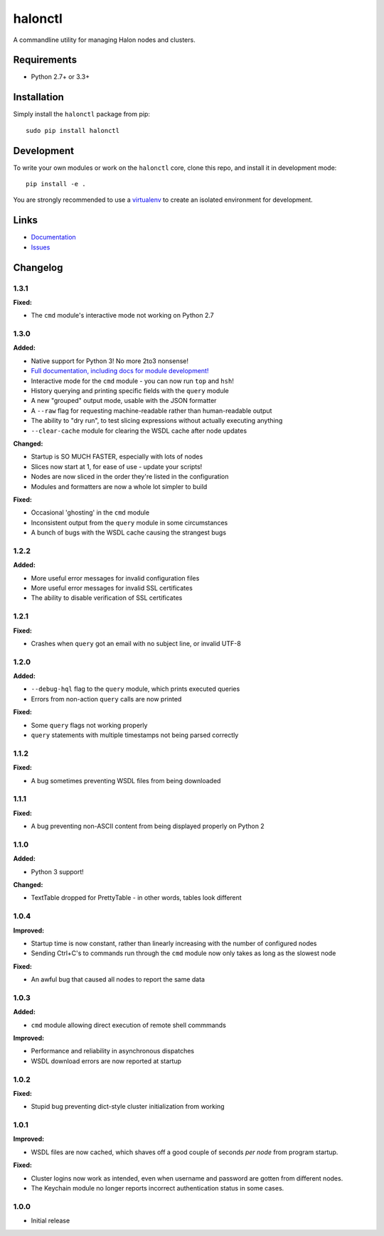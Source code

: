 halonctl
========

A commandline utility for managing Halon nodes and clusters.

Requirements
------------

* Python 2.7+ or 3.3+

Installation
------------

Simply install the ``halonctl`` package from pip::

   sudo pip install halonctl

Development
-----------

To write your own modules or work on the ``halonctl`` core, clone this repo, and install it in development mode::

   pip install -e .
   
You are strongly recommended to use a `virtualenv <http://virtualenv.readthedocs.org/en/latest/>`_ to create an isolated environment for development.

Links
-----

* `Documentation <http://halonctl.readthedocs.org/en/latest/>`_
* `Issues <https://github.com/HalonSecurity/halonctl/issues>`_

Changelog
---------

1.3.1
#####

**Fixed:**

* The ``cmd`` module's interactive mode not working on Python 2.7

1.3.0
#####

**Added:**

* Native support for Python 3! No more 2to3 nonsense!
* `Full documentation, including docs for module development! <http://halonctl.readthedocs.org/en/latest/>`_
* Interactive mode for the ``cmd`` module - you can now run ``top`` and ``hsh``!
* History querying and printing specific fields with the ``query`` module
* A new "grouped" output mode, usable with the JSON formatter
* A ``--raw`` flag for requesting machine-readable rather than human-readable output
* The ability to "dry run", to test slicing expressions without actually executing anything
* ``--clear-cache`` module for clearing the WSDL cache after node updates

**Changed:**

* Startup is SO MUCH FASTER, especially with lots of nodes
* Slices now start at 1, for ease of use - update your scripts!
* Nodes are now sliced in the order they're listed in the configuration
* Modules and formatters are now a whole lot simpler to build

**Fixed:**

* Occasional 'ghosting' in the ``cmd`` module
* Inconsistent output from the ``query`` module in some circumstances
* A bunch of bugs with the WSDL cache causing the strangest bugs

1.2.2
#####

**Added:**

* More useful error messages for invalid configuration files
* More useful error messages for invalid SSL certificates
* The ability to disable verification of SSL certificates

1.2.1
#####

**Fixed:**

* Crashes when ``query`` got an email with no subject line, or invalid UTF-8

1.2.0
#####

**Added:**

* ``--debug-hql`` flag to the ``query`` module, which prints executed queries
* Errors from non-action ``query`` calls are now printed

**Fixed:**

* Some ``query`` flags not working properly
* ``query`` statements with multiple timestamps not being parsed correctly

1.1.2
#####

**Fixed:**

* A bug sometimes preventing WSDL files from being downloaded

1.1.1
#####

**Fixed:**

* A bug preventing non-ASCII content from being displayed properly on Python 2

1.1.0
#####

**Added:**

* Python 3 support!

**Changed:**

* TextTable dropped for PrettyTable - in other words, tables look different

1.0.4
#####

**Improved:**

* Startup time is now constant, rather than linearly increasing with the number of configured nodes
* Sending Ctrl+C's to commands run through the ``cmd`` module now only takes as long as the slowest node

**Fixed:**

* An awful bug that caused all nodes to report the same data

1.0.3
#####

**Added:**

* ``cmd`` module allowing direct execution of remote shell commmands

**Improved:**

* Performance and reliability in asynchronous dispatches
* WSDL download errors are now reported at startup

1.0.2
#####

**Fixed:**

* Stupid bug preventing dict-style cluster initialization from working

1.0.1
#####

**Improved:**

* WSDL files are now cached, which shaves off a good couple of seconds *per node* from program startup.

**Fixed:**

* Cluster logins now work as intended, even when username and password are gotten from different nodes.
* The Keychain module no longer reports incorrect authentication status in some cases.

1.0.0
#####
  
* Initial release
